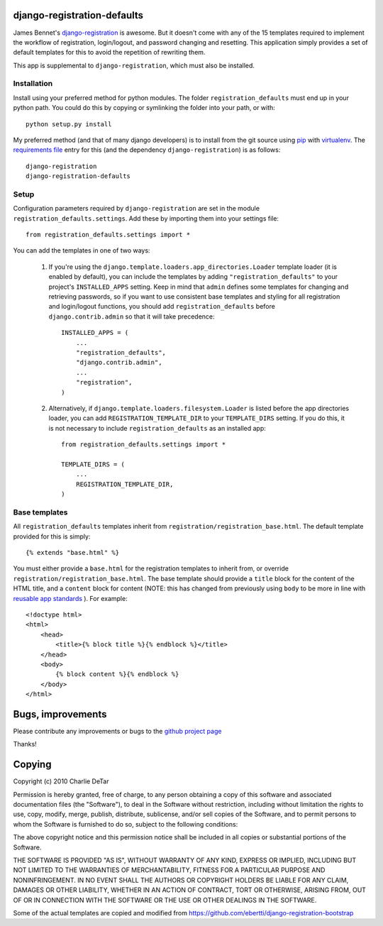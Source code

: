 django-registration-defaults
============================

James Bennet's `django-registration <http://bitbucket.org/ubernostrum/django-registration/>`_ 
is awesome.  But it doesn't come with any of the 15 templates required to
implement the workflow of registration, login/logout, and password changing and
resetting.  This application simply provides a set of default templates for
this to avoid the repetition of rewriting them.

This app is supplemental to ``django-registration``, which must also be
installed.

Installation
~~~~~~~~~~~~

Install using your preferred method for python modules.  The folder
``registration_defaults`` must end up in your python path.  You could do this
by copying or symlinking the folder into your path, or with::

    python setup.py install

My preferred method (and that of many django developers) is to install from the
git source using `pip <http://pip.openplans.org/>`_ with `virtualenv
<http://pypi.python.org/pypi/virtualenv>`_.  The `requirements file
<http://pip.openplans.org/#requirements-files>`_ entry for this (and the
dependency ``django-registration``) is as follows::

    django-registration
    django-registration-defaults

Setup
~~~~~

Configuration parameters required by ``django-registration`` are set in the
module ``registration_defaults.settings``.  Add these by importing them into
your settings file::

    from registration_defaults.settings import *

You can add the templates in one of two ways:

    1.  If you're using the ``django.template.loaders.app_directories.Loader``
        template loader (it is enabled by default), you can include the
        templates by adding ``"registration_defaults"`` to your project's
        ``INSTALLED_APPS`` setting.  Keep in mind that ``admin`` defines some
        templates for changing and retrieving passwords, so if you want to use
        consistent base templates and styling for all registration and
        login/logout functions, you should add ``registration_defaults`` before
        ``django.contrib.admin`` so that it will take precedence::

            INSTALLED_APPS = (
                ...
                "registration_defaults",
                "django.contrib.admin",
                ...
                "registration",
            )

    2. Alternatively, if ``django.template.loaders.filesystem.Loader`` is
       listed before the app directories loader, you can add
       ``REGISTRATION_TEMPLATE_DIR`` to your ``TEMPLATE_DIRS`` setting.  If you
       do this, it is not necessary to include ``registration_defaults`` as an
       installed app::

            from registration_defaults.settings import *

            TEMPLATE_DIRS = (
                ...
                REGISTRATION_TEMPLATE_DIR,
            )

Base templates
~~~~~~~~~~~~~~

All ``registration_defaults`` templates inherit from
``registration/registration_base.html``.  The default template provided for
this is simply::

    {% extends "base.html" %}

You must either provide a ``base.html`` for the registration templates to
inherit from, or override ``registration/registration_base.html``.  The base
template should provide a ``title`` block for the content of the HTML title,
and a ``content`` block for content (NOTE: this has changed from previously
using ``body`` to be more in line with `reusable app standards 
<http://django-reusable-app-docs.readthedocs.org/en/latest/index.html>`_ ).  For example::

    <!doctype html>
    <html>
        <head>
            <title>{% block title %}{% endblock %}</title>
        </head>
        <body>
            {% block content %}{% endblock %}
        </body>
    </html>

Bugs, improvements
==================

Please contribute any improvements or bugs to the `github project page
<http://github.com/yourcelf/django-registration-defaults>`_

Thanks!

Copying
=======

Copyright (c) 2010 Charlie DeTar

Permission is hereby granted, free of charge, to any person obtaining a copy
of this software and associated documentation files (the "Software"), to deal
in the Software without restriction, including without limitation the rights
to use, copy, modify, merge, publish, distribute, sublicense, and/or sell
copies of the Software, and to permit persons to whom the Software is
furnished to do so, subject to the following conditions:

The above copyright notice and this permission notice shall be included in
all copies or substantial portions of the Software.

THE SOFTWARE IS PROVIDED "AS IS", WITHOUT WARRANTY OF ANY KIND, EXPRESS OR
IMPLIED, INCLUDING BUT NOT LIMITED TO THE WARRANTIES OF MERCHANTABILITY,
FITNESS FOR A PARTICULAR PURPOSE AND NONINFRINGEMENT. IN NO EVENT SHALL THE
AUTHORS OR COPYRIGHT HOLDERS BE LIABLE FOR ANY CLAIM, DAMAGES OR OTHER
LIABILITY, WHETHER IN AN ACTION OF CONTRACT, TORT OR OTHERWISE, ARISING FROM,
OUT OF OR IN CONNECTION WITH THE SOFTWARE OR THE USE OR OTHER DEALINGS IN
THE SOFTWARE.


Some of the actual templates are copied and modified from https://github.com/ebertti/django-registration-bootstrap